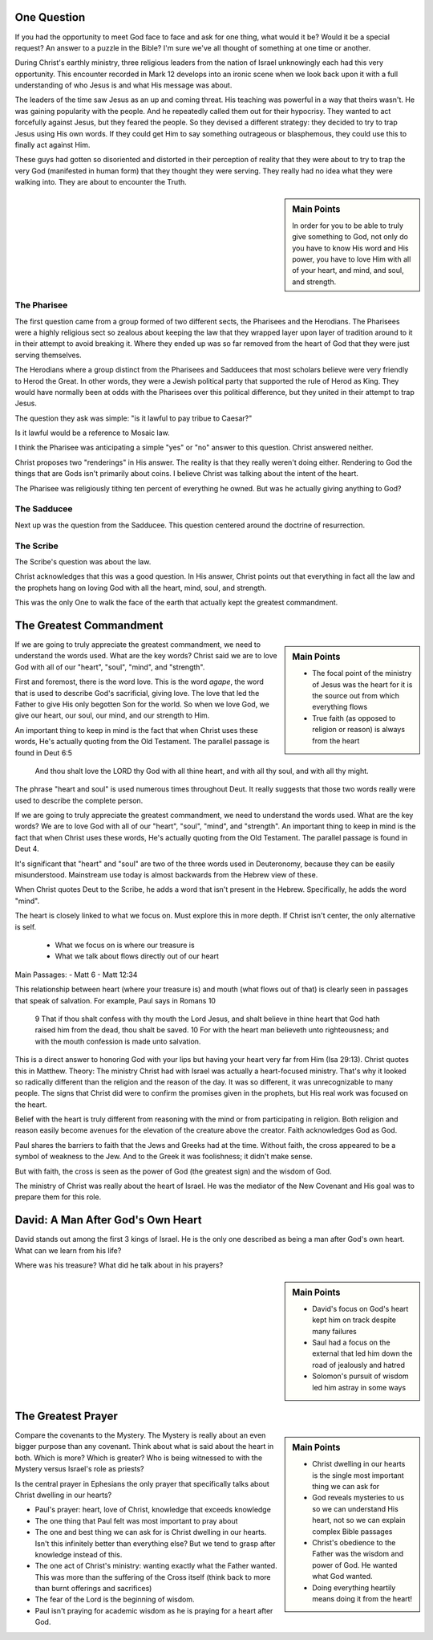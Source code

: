 .. SVG Edit looks like a powerful tool that I can use to generate my diagrams (https://github.com/SVG-Edit/svgedit)


One Question
============

If you had the opportunity to meet God face to face and ask for one thing, what would it be? Would it be a special request? An answer to a puzzle in the Bible? I'm sure we've all thought of something at one time or another.

During Christ's earthly ministry, three religious leaders from the nation of Israel unknowingly each had this very opportunity. This encounter recorded in Mark 12 develops into an ironic scene when we look back upon it with a full understanding of who Jesus is and what His message was about.

The leaders of the time saw Jesus as an up and coming threat. His teaching was powerful in a way that theirs wasn't. He was gaining popularity with the people. And he repeatedly called them out for their hypocrisy. They wanted to act forcefully against Jesus, but they feared the people. So they devised a different strategy: they decided to try to trap Jesus using His own words. If they could get Him to say something outrageous or blasphemous, they could use this to finally act against Him.

These guys had gotten so disoriented and distorted in their perception of reality that they were about to try to trap the very God (manifested in human form) that they thought they were serving. They really had no idea what they were walking into. They are about to encounter the Truth.

.. sidebar:: Main Points

   In order for you to be able to truly give something to God, not only do you have to know His word and His power, you have to love Him with all of your heart, and mind, and soul, and strength.


The Pharisee
------------

The first question came from a group formed of two different sects, the Pharisees and the Herodians. The Pharisees were a highly religious sect so zealous about keeping the law that they wrapped layer upon layer of tradition around to it in their attempt to avoid breaking it. Where they ended up was so far removed from the heart of God that they were just serving themselves.

The Herodians where a group distinct from the Pharisees and Sadducees that most scholars believe were very friendly to Herod the Great. In other words, they were a Jewish political party that supported the rule of Herod as King. They would have normally been at odds with the Pharisees over this political difference, but they united in their attempt to trap Jesus.

The question they ask was simple: "is it lawful to pay tribue to Caesar?"

Is it lawful would be a reference to Mosaic law.

I think the Pharisee was anticipating a simple "yes" or "no" answer to this question. Christ answered neither.

Christ proposes two "renderings" in His answer. The reality is that they really weren't doing either. Rendering to God the things that are Gods isn't primarily about coins. I believe Christ was talking about the intent of the heart.

The Pharisee was religiously tithing ten percent of everything he owned. But was he actually giving anything to God?

The Sadducee
------------

Next up was the question from the Sadducee. This question centered around the doctrine of resurrection.

The Scribe
----------

The Scribe's question was about the law.

Christ acknowledges that this was a good question. In His answer, Christ points out that everything in fact all the law and the prophets hang on loving God with all the heart, mind, soul, and strength.

This was the only One to walk the face of the earth that actually kept the greatest commandment.

The Greatest Commandment
========================

.. sidebar:: Main Points

   - The focal point of the ministry of Jesus was the heart for it is the source out from which everything flows
   - True faith (as opposed to religion or reason) is always from the heart

If we are going to truly appreciate the greatest commandment, we need to understand the words used. What are the key words? Christ said we are to love God with all of our "heart", "soul", "mind", and "strength".

First and foremost, there is the word love. This is the word `agape`, the word that is used to describe God's sacrificial, giving love. The love that led the Father to give His only begotten Son for the world. So when we love God, we give our heart, our soul, our mind, and our strength to Him.

An important thing to keep in mind is the fact that when Christ uses these words, He's actually quoting from the Old Testament. The parallel passage is found in Deut 6:5

   And thou shalt love the LORD thy God with all thine heart, and with all thy soul, and with all thy might.

The phrase "heart and soul" is used numerous times throughout Deut. It really suggests that those two words really were used to describe the complete person.

If we are going to truly appreciate the greatest commandment, we need to understand the words used. What are the key words? We are to love God with all of our "heart", "soul", "mind", and "strength". An important thing to keep in mind is the fact that when Christ uses these words, He's actually quoting from the Old Testament. The parallel passage is found in Deut 4.

It's significant that "heart" and "soul" are two of the three words used in Deuteronomy, because they can be easily misunderstood. Mainstream use today is almost backwards from the Hebrew view of these.

When Christ quotes Deut to the Scribe, he adds a word that isn't present in the Hebrew. Specifically, he adds the word "mind".

The heart is closely linked to what we focus on. Must explore this in more depth. If Christ isn't center, the only alternative is self.

  - What we focus on is where our treasure is
  - What we talk about flows directly out of our heart


Main Passages:
- Matt 6
- Matt 12:34

This relationship between heart (where your treasure is) and mouth (what flows out of that) is clearly seen in passages that speak of salvation. For example, Paul says in Romans 10

    9 That if thou shalt confess with thy mouth the Lord Jesus, and shalt believe in thine heart that God hath raised him from the dead, thou shalt be saved.
    10 For with the heart man believeth unto righteousness; and with the mouth confession is made unto salvation.

This is a direct answer to honoring God with your lips but having your heart very far from Him (Isa 29:13). Christ quotes this in Matthew. Theory: The ministry Christ had with Israel was actually a heart-focused ministry. That's why it looked so radically different than the religion and the reason of the day. It was so different, it was unrecognizable to many people. The signs that Christ did were to confirm the promises given in the prophets, but His real work was focused on the heart.

Belief with the heart is truly different from reasoning with the mind  or from participating in religion. Both religion and reason easily become avenues for the elevation of the creature above the creator. Faith acknowledges God as God.

Paul shares the barriers to faith that the Jews and Greeks had at the time. Without faith, the cross appeared to be a symbol of weakness to the Jew. And to the Greek it was foolishness; it didn't make sense.

But with faith, the cross is seen as the power of God (the greatest sign) and the wisdom of God.

The ministry of Christ was really about the heart of Israel. He was the mediator of the New Covenant and His goal was to prepare them for this role.

David: A Man After God's Own Heart
==================================

David stands out among the first 3 kings of Israel. He is the only one described as being a man after God's own heart. What can we learn from his life?

Where was his treasure? What did he talk about in his prayers?

.. sidebar:: Main Points

   - David's focus on God's heart kept him on track despite many failures
   - Saul had a focus on the external that led him down the road of jealously and hatred
   - Solomon's pursuit of wisdom led him astray in some ways


The Greatest Prayer
===================

.. sidebar:: Main Points

   - Christ dwelling in our hearts is the single most important thing we can ask for
   - God reveals mysteries to us so we can understand His heart, not so we can explain complex Bible passages
   - Christ's obedience to the Father was the wisdom and power of God. He wanted what God wanted.
   - Doing everything heartily means doing it from the heart!

Compare the covenants to the Mystery. The Mystery is really about an even bigger purpose than any covenant. Think about what is said about the heart in both. Which is more? Which is greater? Who is being witnessed to with the Mystery versus Israel's role as priests?

Is the central prayer in Ephesians the only prayer that specifically talks about Christ dwelling in our hearts?

- Paul's prayer: heart, love of Christ, knowledge that exceeds knowledge
- The one thing that Paul felt was most important to pray about
- The one and best thing we can ask for is Christ dwelling in our hearts. Isn't this infinitely better than everything else? But we tend to grasp after knowledge instead of this.
- The one act of Christ's ministry: wanting exactly what the Father wanted. This was more than the suffering of the Cross itself (think back to more than burnt offerings and sacrifices)
- The fear of the Lord is the beginning of wisdom.
- Paul isn't praying for academic wisdom as he is praying for a heart after God.
